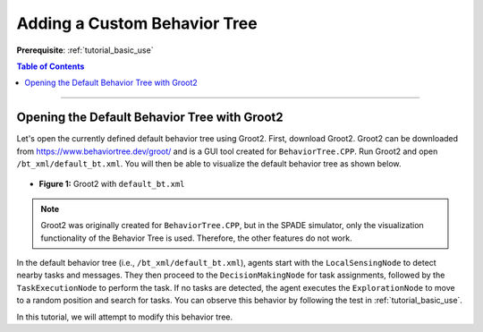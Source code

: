 .. _tutorial_custom_bt:

Adding a Custom Behavior Tree
*******************************

**Prerequisite**: :ref:`tutorial_basic_use`


.. contents:: Table of Contents



--------------------

Opening the Default Behavior Tree with Groot2
=============================================

Let's open the currently defined default behavior tree using Groot2. First, download Groot2. Groot2 can be downloaded from https://www.behaviortree.dev/groot/ and is a GUI tool created for ``BehaviorTree.CPP``. Run Groot2 and open ``/bt_xml/default_bt.xml``. You will then be able to visualize the default behavior tree as shown below.


- .. figure:: custom_bt/groot_02.png
    :width: 70%
    :align: center

    **Figure 1:** Groot2 with ``default_bt.xml``


.. note::

   Groot2 was originally created for ``BehaviorTree.CPP``, but in the SPADE simulator, only the visualization functionality of the Behavior Tree is used. Therefore, the other features do not work.


In the default behavior tree (i.e., ``/bt_xml/default_bt.xml``), agents start with the ``LocalSensingNode`` to detect nearby tasks and messages. They then proceed to the ``DecisionMakingNode`` for task assignments, followed by the ``TaskExecutionNode`` to perform the task. If no tasks are detected, the agent executes the ``ExplorationNode`` to move to a random position and search for tasks.
You can observe this behavior by following the test in :ref:`tutorial_basic_use`.

In this tutorial, we will attempt to modify this behavior tree.

